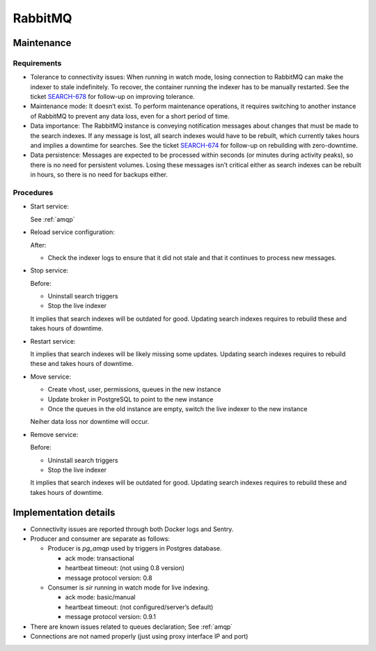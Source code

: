 .. _rabbitmq:

RabbitMQ
--------

Maintenance
~~~~~~~~~~~

Requirements
++++++++++++

* Tolerance to connectivity issues:
  When running in watch mode, losing connection to RabbitMQ can make the indexer
  to stale indefinitely.
  To recover, the container running the indexer has to be manually restarted.
  See the ticket `SEARCH-678 <https://tickets.metabrainz.org/browse/SEARCH-678>`_
  for follow-up on improving tolerance.
* Maintenance mode:
  It doesn’t exist.
  To perform maintenance operations, it requires switching to another instance
  of RabbitMQ to prevent any data loss, even for a short period of time.
* Data importance:
  The RabbitMQ instance is conveying notification messages about changes that
  must be made to the search indexes.
  If any message is lost, all search indexes would have to be rebuilt,
  which currently takes hours and implies a downtime for searches.
  See the ticket `SEARCH-674 <https://tickets.metabrainz.org/browse/SEARCH-674>`_
  for follow-up on rebuilding with zero-downtime.
* Data persistence:
  Messages are expected to be processed within seconds (or minutes during
  activity peaks), so there is no need for persistent volumes.
  Losing these messages isn’t critical either as search indexes can be
  rebuilt in hours, so there is no need for backups either.

Procedures
++++++++++


* Start service:

  See :ref:`amqp`

* Reload service configuration:

  After:

  * Check the indexer logs to ensure that it did not stale and that it continues
    to process new messages.

* Stop service:

  Before:

  * Uninstall search triggers
  * Stop the live indexer

  It implies that search indexes will be outdated for good.
  Updating search indexes requires to rebuild these and takes hours of downtime.

* Restart service:

  It implies that search indexes will be likely missing some updates.
  Updating search indexes requires to rebuild these and takes hours of downtime.

* Move service:

  * Create vhost, user, permissions, queues in the new instance
  * Update broker in PostgreSQL to point to the new instance
  * Once the queues in the old instance are empty,
    switch the live indexer to the new instance

  Neiher data loss nor downtime will occur.

* Remove service:

  Before:

  * Uninstall search triggers
  * Stop the live indexer

  It implies that search indexes will be outdated for good.
  Updating search indexes requires to rebuild these and takes hours of downtime.

Implementation details
~~~~~~~~~~~~~~~~~~~~~~

* Connectivity issues are reported through both Docker logs and Sentry.
* Producer and consumer are separate as follows:

  * Producer is `pg_amqp` used by triggers in Postgres database.

    * ack mode: transactional
    * heartbeat timeout: (not using 0.8 version)
    * message protocol version: 0.8

  * Consumer is `sir` running in watch mode for live indexing.

    * ack mode: basic/manual
    * heartbeat timeout: (not configured/server’s default)
    * message protocol version: 0.9.1

* There are known issues related to queues declaration; See :ref:`amqp`
* Connections are not named properly (just using proxy interface IP and port)

